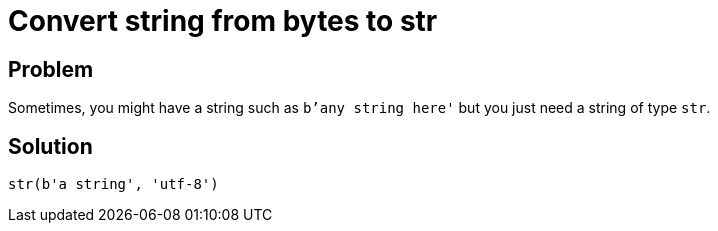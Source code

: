 = Convert string from bytes to str

:Type:          bytes, str
:Tag:           convert, bytes, string, str, utf-8
:Platform:      Any

// END-OF-HEADER. DO NOT MODIFY OR DELETE THIS LINE

== Problem

Sometimes, you might have a string such as `b'any string here'` but you just need a string of type `str`.


== Solution

[source, python]
----
str(b'a string', 'utf-8')
----
